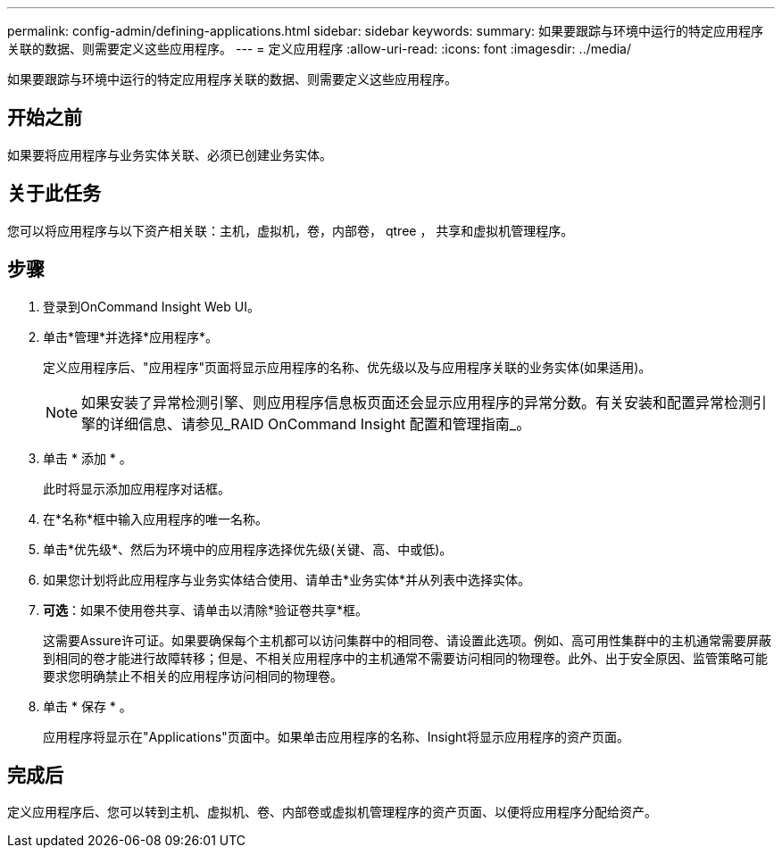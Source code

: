 ---
permalink: config-admin/defining-applications.html 
sidebar: sidebar 
keywords:  
summary: 如果要跟踪与环境中运行的特定应用程序关联的数据、则需要定义这些应用程序。 
---
= 定义应用程序
:allow-uri-read: 
:icons: font
:imagesdir: ../media/


[role="lead"]
如果要跟踪与环境中运行的特定应用程序关联的数据、则需要定义这些应用程序。



== 开始之前

如果要将应用程序与业务实体关联、必须已创建业务实体。



== 关于此任务

您可以将应用程序与以下资产相关联：主机，虚拟机，卷，内部卷， qtree ， 共享和虚拟机管理程序。



== 步骤

. 登录到OnCommand Insight Web UI。
. 单击*管理*并选择*应用程序*。
+
定义应用程序后、"应用程序"页面将显示应用程序的名称、优先级以及与应用程序关联的业务实体(如果适用)。

+
[NOTE]
====
如果安装了异常检测引擎、则应用程序信息板页面还会显示应用程序的异常分数。有关安装和配置异常检测引擎的详细信息、请参见_RAID OnCommand Insight 配置和管理指南_。

====
. 单击 * 添加 * 。
+
此时将显示添加应用程序对话框。

. 在*名称*框中输入应用程序的唯一名称。
. 单击*优先级*、然后为环境中的应用程序选择优先级(关键、高、中或低)。
. 如果您计划将此应用程序与业务实体结合使用、请单击*业务实体*并从列表中选择实体。
. *可选*：如果不使用卷共享、请单击以清除*验证卷共享*框。
+
这需要Assure许可证。如果要确保每个主机都可以访问集群中的相同卷、请设置此选项。例如、高可用性集群中的主机通常需要屏蔽到相同的卷才能进行故障转移；但是、不相关应用程序中的主机通常不需要访问相同的物理卷。此外、出于安全原因、监管策略可能要求您明确禁止不相关的应用程序访问相同的物理卷。

. 单击 * 保存 * 。
+
应用程序将显示在"Applications"页面中。如果单击应用程序的名称、Insight将显示应用程序的资产页面。





== 完成后

定义应用程序后、您可以转到主机、虚拟机、卷、内部卷或虚拟机管理程序的资产页面、以便将应用程序分配给资产。
